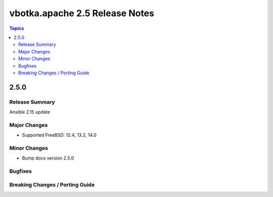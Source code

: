 ===============================
vbotka.apache 2.5 Release Notes
===============================

.. contents:: Topics


2.5.0
=====

Release Summary
---------------
Ansible 2.15 update

Major Changes
-------------
* Supported FreeBSD: 12.4, 13.2, 14.0

Minor Changes
-------------
* Bump docs version 2.5.0


Bugfixes
--------

Breaking Changes / Porting Guide
--------------------------------
